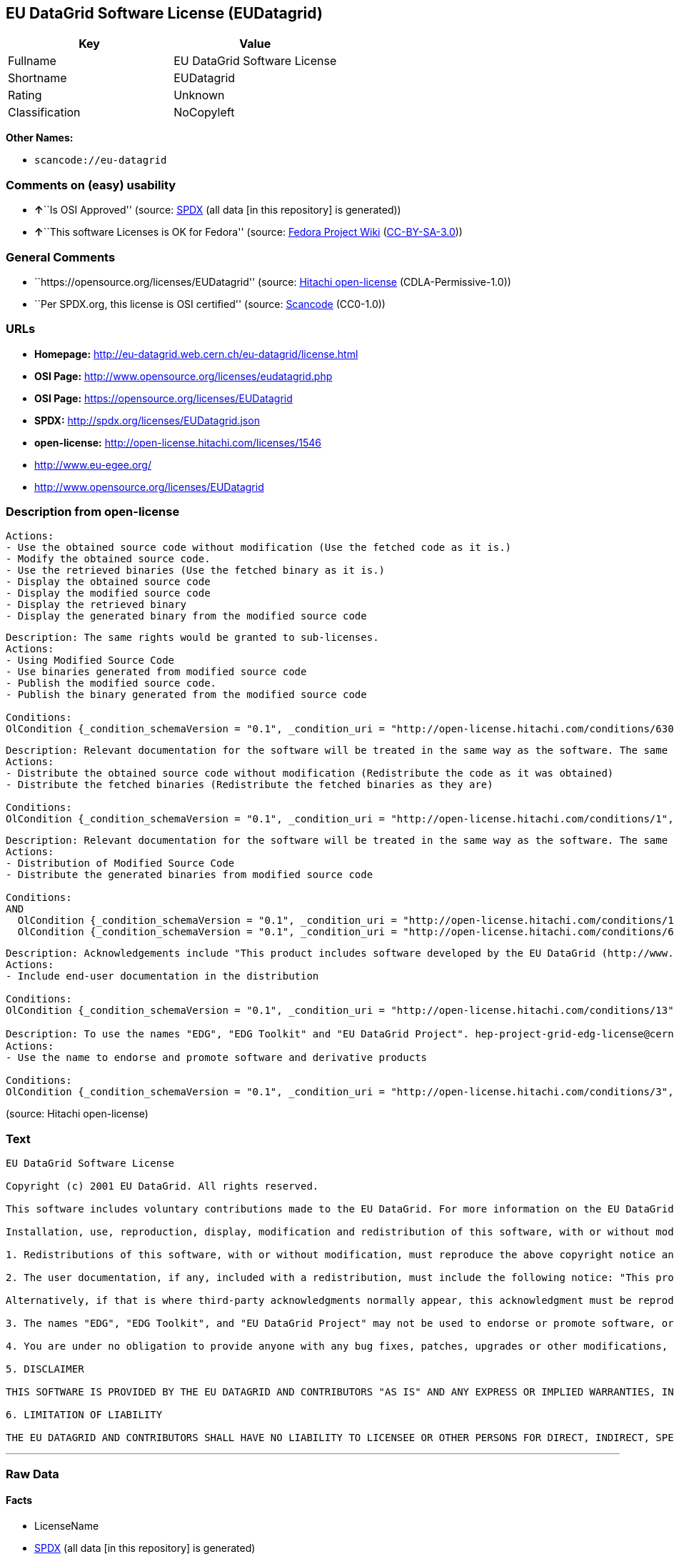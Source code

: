== EU DataGrid Software License (EUDatagrid)

[cols=",",options="header",]
|===
|Key |Value
|Fullname |EU DataGrid Software License
|Shortname |EUDatagrid
|Rating |Unknown
|Classification |NoCopyleft
|===

*Other Names:*

* `+scancode://eu-datagrid+`

=== Comments on (easy) usability

* **↑**``Is OSI Approved'' (source:
https://spdx.org/licenses/EUDatagrid.html[SPDX] (all data [in this
repository] is generated))
* **↑**``This software Licenses is OK for Fedora'' (source:
https://fedoraproject.org/wiki/Licensing:Main?rd=Licensing[Fedora
Project Wiki]
(https://creativecommons.org/licenses/by-sa/3.0/legalcode[CC-BY-SA-3.0]))

=== General Comments

* ``https://opensource.org/licenses/EUDatagrid'' (source:
https://github.com/Hitachi/open-license[Hitachi open-license]
(CDLA-Permissive-1.0))
* ``Per SPDX.org, this license is OSI certified'' (source:
https://github.com/nexB/scancode-toolkit/blob/develop/src/licensedcode/data/licenses/eu-datagrid.yml[Scancode]
(CC0-1.0))

=== URLs

* *Homepage:* http://eu-datagrid.web.cern.ch/eu-datagrid/license.html
* *OSI Page:* http://www.opensource.org/licenses/eudatagrid.php
* *OSI Page:* https://opensource.org/licenses/EUDatagrid
* *SPDX:* http://spdx.org/licenses/EUDatagrid.json
* *open-license:* http://open-license.hitachi.com/licenses/1546
* http://www.eu-egee.org/
* http://www.opensource.org/licenses/EUDatagrid

=== Description from open-license

....
Actions:
- Use the obtained source code without modification (Use the fetched code as it is.)
- Modify the obtained source code.
- Use the retrieved binaries (Use the fetched binary as it is.)
- Display the obtained source code
- Display the modified source code
- Display the retrieved binary
- Display the generated binary from the modified source code

....

....
Description: The same rights would be granted to sub-licenses.
Actions:
- Using Modified Source Code
- Use binaries generated from modified source code
- Publish the modified source code.
- Publish the binary generated from the modified source code

Conditions:
OlCondition {_condition_schemaVersion = "0.1", _condition_uri = "http://open-license.hitachi.com/conditions/630", _condition_baseUri = "http://open-license.hitachi.com/", _condition_id = "conditions/630", _condition_conditionType = RESTRICTION, _condition_name = A worldwide, non-exclusive, royalty-free, and unrestricted license to use, display, modify, redistribute, and sublicense their modifications and derivatives to EU DataGrid participants in accordance with this license., _condition_description = However, this does not include cases where a separate written license agreement is entered into with the User.}

....

....
Description: Relevant documentation for the software will be treated in the same way as the software. The same rights will be granted to sub-licensees.
Actions:
- Distribute the obtained source code without modification (Redistribute the code as it was obtained)
- Distribute the fetched binaries (Redistribute the fetched binaries as they are)

Conditions:
OlCondition {_condition_schemaVersion = "0.1", _condition_uri = "http://open-license.hitachi.com/conditions/1", _condition_baseUri = "http://open-license.hitachi.com/", _condition_id = "conditions/1", _condition_conditionType = OBLIGATION, _condition_name = Include a copyright notice, list of terms and conditions, and disclaimer included in the license, _condition_description = }

....

....
Description: Relevant documentation for the software will be treated in the same way as the software. The same rights will be granted to sub-licensees.
Actions:
- Distribution of Modified Source Code
- Distribute the generated binaries from modified source code

Conditions:
AND
  OlCondition {_condition_schemaVersion = "0.1", _condition_uri = "http://open-license.hitachi.com/conditions/1", _condition_baseUri = "http://open-license.hitachi.com/", _condition_id = "conditions/1", _condition_conditionType = OBLIGATION, _condition_name = Include a copyright notice, list of terms and conditions, and disclaimer included in the license, _condition_description = }
  OlCondition {_condition_schemaVersion = "0.1", _condition_uri = "http://open-license.hitachi.com/conditions/630", _condition_baseUri = "http://open-license.hitachi.com/", _condition_id = "conditions/630", _condition_conditionType = RESTRICTION, _condition_name = A worldwide, non-exclusive, royalty-free, and unrestricted license to use, display, modify, redistribute, and sublicense their modifications and derivatives to EU DataGrid participants in accordance with this license., _condition_description = However, this does not include cases where a separate written license agreement is entered into with the User.}


....

....
Description: Acknowledgements include "This product includes software developed by the EU DataGrid (http://www.eu-datagrid.org/)." If third party acknowledgments appear in the software, they should be included in the software itself. The same rights are granted to the sublicensees.
Actions:
- Include end-user documentation in the distribution

Conditions:
OlCondition {_condition_schemaVersion = "0.1", _condition_uri = "http://open-license.hitachi.com/conditions/13", _condition_baseUri = "http://open-license.hitachi.com/", _condition_id = "conditions/13", _condition_conditionType = OBLIGATION, _condition_name = Acknowledgements, _condition_description = }

....

....
Description: To use the names "EDG", "EDG Toolkit" and "EU DataGrid Project". hep-project-grid-edg-license@cern.chに連絡する. The same rights will be granted to sub-licensees.
Actions:
- Use the name to endorse and promote software and derivative products

Conditions:
OlCondition {_condition_schemaVersion = "0.1", _condition_uri = "http://open-license.hitachi.com/conditions/3", _condition_baseUri = "http://open-license.hitachi.com/", _condition_id = "conditions/3", _condition_conditionType = REQUISITE, _condition_name = Get special permission in writing., _condition_description = }

....

(source: Hitachi open-license)

=== Text

....
EU DataGrid Software License

Copyright (c) 2001 EU DataGrid. All rights reserved.

This software includes voluntary contributions made to the EU DataGrid. For more information on the EU DataGrid, please see http://www.eu-datagrid.org/.

Installation, use, reproduction, display, modification and redistribution of this software, with or without modification, in source and binary forms, are permitted. Any exercise of rights under this license by you or your sub-licensees is subject to the following conditions:

1. Redistributions of this software, with or without modification, must reproduce the above copyright notice and the above license statement as well as this list of conditions, in the software, the user documentation and any other materials provided with the software.

2. The user documentation, if any, included with a redistribution, must include the following notice: "This product includes software developed by the EU DataGrid (http://www.eu-datagrid.org/)."

Alternatively, if that is where third-party acknowledgments normally appear, this acknowledgment must be reproduced in the software itself.

3. The names "EDG", "EDG Toolkit", and "EU DataGrid Project" may not be used to endorse or promote software, or products derived therefrom, except with prior written permission by hep-project-grid-edg-license@cern.ch.

4. You are under no obligation to provide anyone with any bug fixes, patches, upgrades or other modifications, enhancements or derivatives of the features,functionality or performance of this software that you may develop. However, if you publish or distribute your modifications, enhancements or derivative works without contemporaneously requiring users to enter into a separate written license agreement, then you are deemed to have granted participants in the EU DataGrid a worldwide, non-exclusive, royalty-free, perpetual license to install, use, reproduce, display, modify, redistribute and sub-license your modifications, enhancements or derivative works, whether in binary or source code form, under the license conditions stated in this list of conditions.

5. DISCLAIMER

THIS SOFTWARE IS PROVIDED BY THE EU DATAGRID AND CONTRIBUTORS "AS IS" AND ANY EXPRESS OR IMPLIED WARRANTIES, INCLUDING, BUT NOT LIMITED TO, THE IMPLIED WARRANTIES OF MERCHANTABILITY, OF SATISFACTORY QUALITY, AND FITNESS FOR A PARTICULAR PURPOSE OR USE ARE DISCLAIMED. THE EU DATAGRID AND CONTRIBUTORS MAKE NO REPRESENTATION THAT THE SOFTWARE, MODIFICATIONS, ENHANCEMENTS OR DERIVATIVE WORKS THEREOF, WILL NOT INFRINGE ANY PATENT, COPYRIGHT, TRADE SECRET OR OTHER PROPRIETARY RIGHT.

6. LIMITATION OF LIABILITY

THE EU DATAGRID AND CONTRIBUTORS SHALL HAVE NO LIABILITY TO LICENSEE OR OTHER PERSONS FOR DIRECT, INDIRECT, SPECIAL, INCIDENTAL, CONSEQUENTIAL, EXEMPLARY, OR PUNITIVE DAMAGES OF ANY CHARACTER INCLUDING, WITHOUT LIMITATION, PROCUREMENT OF SUBSTITUTE GOODS OR SERVICES, LOSS OF USE, DATA OR PROFITS, OR BUSINESS INTERRUPTION, HOWEVER CAUSED AND ON ANY THEORY OF CONTRACT, WARRANTY, TORT (INCLUDING NEGLIGENCE), PRODUCT LIABILITY OR OTHERWISE, ARISING IN ANY WAY OUT OF THE USE OF THIS SOFTWARE, EVEN IF ADVISED OF THE POSSIBILITY OF SUCH DAMAGES.
....

'''''

=== Raw Data

==== Facts

* LicenseName
* https://spdx.org/licenses/EUDatagrid.html[SPDX] (all data [in this
repository] is generated)
* https://github.com/OpenChain-Project/curriculum/raw/ddf1e879341adbd9b297cd67c5d5c16b2076540b/policy-template/Open%20Source%20Policy%20Template%20for%20OpenChain%20Specification%201.2.ods[OpenChainPolicyTemplate]
(CC0-1.0)
* https://github.com/nexB/scancode-toolkit/blob/develop/src/licensedcode/data/licenses/eu-datagrid.yml[Scancode]
(CC0-1.0)
* https://fedoraproject.org/wiki/Licensing:Main?rd=Licensing[Fedora
Project Wiki]
(https://creativecommons.org/licenses/by-sa/3.0/legalcode[CC-BY-SA-3.0])
* https://opensource.org/licenses/[OpenSourceInitiative]
(https://creativecommons.org/licenses/by/4.0/legalcode[CC-BY-4.0])
* https://github.com/okfn/licenses/blob/master/licenses.csv[Open
Knowledge International]
(https://opendatacommons.org/licenses/pddl/1-0/[PDDL-1.0])
* https://github.com/Hitachi/open-license[Hitachi open-license]
(CDLA-Permissive-1.0)

==== Raw JSON

....
{
    "__impliedNames": [
        "EUDatagrid",
        "EU DataGrid Software License",
        "scancode://eu-datagrid",
        "EU Datagrid Software License"
    ],
    "__impliedId": "EUDatagrid",
    "__isFsfFree": true,
    "__impliedAmbiguousNames": [
        "EU Datagrid"
    ],
    "__impliedComments": [
        [
            "Hitachi open-license",
            [
                "https://opensource.org/licenses/EUDatagrid"
            ]
        ],
        [
            "Scancode",
            [
                "Per SPDX.org, this license is OSI certified"
            ]
        ]
    ],
    "facts": {
        "Open Knowledge International": {
            "is_generic": null,
            "legacy_ids": [],
            "status": "active",
            "domain_software": true,
            "url": "https://opensource.org/licenses/EUDatagrid",
            "maintainer": "",
            "od_conformance": "not reviewed",
            "_sourceURL": "https://github.com/okfn/licenses/blob/master/licenses.csv",
            "domain_data": false,
            "osd_conformance": "approved",
            "id": "EUDatagrid",
            "title": "EU DataGrid Software License",
            "_implications": {
                "__impliedNames": [
                    "EUDatagrid",
                    "EU DataGrid Software License"
                ],
                "__impliedId": "EUDatagrid",
                "__impliedURLs": [
                    [
                        null,
                        "https://opensource.org/licenses/EUDatagrid"
                    ]
                ]
            },
            "domain_content": false
        },
        "LicenseName": {
            "implications": {
                "__impliedNames": [
                    "EUDatagrid"
                ],
                "__impliedId": "EUDatagrid"
            },
            "shortname": "EUDatagrid",
            "otherNames": []
        },
        "SPDX": {
            "isSPDXLicenseDeprecated": false,
            "spdxFullName": "EU DataGrid Software License",
            "spdxDetailsURL": "http://spdx.org/licenses/EUDatagrid.json",
            "_sourceURL": "https://spdx.org/licenses/EUDatagrid.html",
            "spdxLicIsOSIApproved": true,
            "spdxSeeAlso": [
                "http://eu-datagrid.web.cern.ch/eu-datagrid/license.html",
                "https://opensource.org/licenses/EUDatagrid"
            ],
            "_implications": {
                "__impliedNames": [
                    "EUDatagrid",
                    "EU DataGrid Software License"
                ],
                "__impliedId": "EUDatagrid",
                "__impliedJudgement": [
                    [
                        "SPDX",
                        {
                            "tag": "PositiveJudgement",
                            "contents": "Is OSI Approved"
                        }
                    ]
                ],
                "__isOsiApproved": true,
                "__impliedURLs": [
                    [
                        "SPDX",
                        "http://spdx.org/licenses/EUDatagrid.json"
                    ],
                    [
                        null,
                        "http://eu-datagrid.web.cern.ch/eu-datagrid/license.html"
                    ],
                    [
                        null,
                        "https://opensource.org/licenses/EUDatagrid"
                    ]
                ]
            },
            "spdxLicenseId": "EUDatagrid"
        },
        "Fedora Project Wiki": {
            "GPLv2 Compat?": "Yes",
            "rating": "Good",
            "Upstream URL": "http://www.opensource.org/licenses/eudatagrid.php",
            "GPLv3 Compat?": "Yes",
            "Short Name": "EU Datagrid",
            "licenseType": "license",
            "_sourceURL": "https://fedoraproject.org/wiki/Licensing:Main?rd=Licensing",
            "Full Name": "EU Datagrid Software License",
            "FSF Free?": "Yes",
            "_implications": {
                "__impliedNames": [
                    "EU Datagrid Software License"
                ],
                "__isFsfFree": true,
                "__impliedAmbiguousNames": [
                    "EU Datagrid"
                ],
                "__impliedJudgement": [
                    [
                        "Fedora Project Wiki",
                        {
                            "tag": "PositiveJudgement",
                            "contents": "This software Licenses is OK for Fedora"
                        }
                    ]
                ]
            }
        },
        "Scancode": {
            "otherUrls": [
                "http://www.eu-egee.org/",
                "http://www.opensource.org/licenses/EUDatagrid",
                "https://opensource.org/licenses/EUDatagrid"
            ],
            "homepageUrl": "http://eu-datagrid.web.cern.ch/eu-datagrid/license.html",
            "shortName": "EU DataGrid Software License",
            "textUrls": null,
            "text": "EU DataGrid Software License\n\nCopyright (c) 2001 EU DataGrid. All rights reserved.\n\nThis software includes voluntary contributions made to the EU DataGrid. For more information on the EU DataGrid, please see http://www.eu-datagrid.org/.\n\nInstallation, use, reproduction, display, modification and redistribution of this software, with or without modification, in source and binary forms, are permitted. Any exercise of rights under this license by you or your sub-licensees is subject to the following conditions:\n\n1. Redistributions of this software, with or without modification, must reproduce the above copyright notice and the above license statement as well as this list of conditions, in the software, the user documentation and any other materials provided with the software.\n\n2. The user documentation, if any, included with a redistribution, must include the following notice: \"This product includes software developed by the EU DataGrid (http://www.eu-datagrid.org/).\"\n\nAlternatively, if that is where third-party acknowledgments normally appear, this acknowledgment must be reproduced in the software itself.\n\n3. The names \"EDG\", \"EDG Toolkit\", and \"EU DataGrid Project\" may not be used to endorse or promote software, or products derived therefrom, except with prior written permission by hep-project-grid-edg-license@cern.ch.\n\n4. You are under no obligation to provide anyone with any bug fixes, patches, upgrades or other modifications, enhancements or derivatives of the features,functionality or performance of this software that you may develop. However, if you publish or distribute your modifications, enhancements or derivative works without contemporaneously requiring users to enter into a separate written license agreement, then you are deemed to have granted participants in the EU DataGrid a worldwide, non-exclusive, royalty-free, perpetual license to install, use, reproduce, display, modify, redistribute and sub-license your modifications, enhancements or derivative works, whether in binary or source code form, under the license conditions stated in this list of conditions.\n\n5. DISCLAIMER\n\nTHIS SOFTWARE IS PROVIDED BY THE EU DATAGRID AND CONTRIBUTORS \"AS IS\" AND ANY EXPRESS OR IMPLIED WARRANTIES, INCLUDING, BUT NOT LIMITED TO, THE IMPLIED WARRANTIES OF MERCHANTABILITY, OF SATISFACTORY QUALITY, AND FITNESS FOR A PARTICULAR PURPOSE OR USE ARE DISCLAIMED. THE EU DATAGRID AND CONTRIBUTORS MAKE NO REPRESENTATION THAT THE SOFTWARE, MODIFICATIONS, ENHANCEMENTS OR DERIVATIVE WORKS THEREOF, WILL NOT INFRINGE ANY PATENT, COPYRIGHT, TRADE SECRET OR OTHER PROPRIETARY RIGHT.\n\n6. LIMITATION OF LIABILITY\n\nTHE EU DATAGRID AND CONTRIBUTORS SHALL HAVE NO LIABILITY TO LICENSEE OR OTHER PERSONS FOR DIRECT, INDIRECT, SPECIAL, INCIDENTAL, CONSEQUENTIAL, EXEMPLARY, OR PUNITIVE DAMAGES OF ANY CHARACTER INCLUDING, WITHOUT LIMITATION, PROCUREMENT OF SUBSTITUTE GOODS OR SERVICES, LOSS OF USE, DATA OR PROFITS, OR BUSINESS INTERRUPTION, HOWEVER CAUSED AND ON ANY THEORY OF CONTRACT, WARRANTY, TORT (INCLUDING NEGLIGENCE), PRODUCT LIABILITY OR OTHERWISE, ARISING IN ANY WAY OUT OF THE USE OF THIS SOFTWARE, EVEN IF ADVISED OF THE POSSIBILITY OF SUCH DAMAGES.",
            "category": "Permissive",
            "osiUrl": "http://www.opensource.org/licenses/eudatagrid.php",
            "owner": "DataGrid Project",
            "_sourceURL": "https://github.com/nexB/scancode-toolkit/blob/develop/src/licensedcode/data/licenses/eu-datagrid.yml",
            "key": "eu-datagrid",
            "name": "EU DataGrid Software License",
            "spdxId": "EUDatagrid",
            "notes": "Per SPDX.org, this license is OSI certified",
            "_implications": {
                "__impliedNames": [
                    "scancode://eu-datagrid",
                    "EU DataGrid Software License",
                    "EUDatagrid"
                ],
                "__impliedId": "EUDatagrid",
                "__impliedComments": [
                    [
                        "Scancode",
                        [
                            "Per SPDX.org, this license is OSI certified"
                        ]
                    ]
                ],
                "__impliedCopyleft": [
                    [
                        "Scancode",
                        "NoCopyleft"
                    ]
                ],
                "__calculatedCopyleft": "NoCopyleft",
                "__impliedText": "EU DataGrid Software License\n\nCopyright (c) 2001 EU DataGrid. All rights reserved.\n\nThis software includes voluntary contributions made to the EU DataGrid. For more information on the EU DataGrid, please see http://www.eu-datagrid.org/.\n\nInstallation, use, reproduction, display, modification and redistribution of this software, with or without modification, in source and binary forms, are permitted. Any exercise of rights under this license by you or your sub-licensees is subject to the following conditions:\n\n1. Redistributions of this software, with or without modification, must reproduce the above copyright notice and the above license statement as well as this list of conditions, in the software, the user documentation and any other materials provided with the software.\n\n2. The user documentation, if any, included with a redistribution, must include the following notice: \"This product includes software developed by the EU DataGrid (http://www.eu-datagrid.org/).\"\n\nAlternatively, if that is where third-party acknowledgments normally appear, this acknowledgment must be reproduced in the software itself.\n\n3. The names \"EDG\", \"EDG Toolkit\", and \"EU DataGrid Project\" may not be used to endorse or promote software, or products derived therefrom, except with prior written permission by hep-project-grid-edg-license@cern.ch.\n\n4. You are under no obligation to provide anyone with any bug fixes, patches, upgrades or other modifications, enhancements or derivatives of the features,functionality or performance of this software that you may develop. However, if you publish or distribute your modifications, enhancements or derivative works without contemporaneously requiring users to enter into a separate written license agreement, then you are deemed to have granted participants in the EU DataGrid a worldwide, non-exclusive, royalty-free, perpetual license to install, use, reproduce, display, modify, redistribute and sub-license your modifications, enhancements or derivative works, whether in binary or source code form, under the license conditions stated in this list of conditions.\n\n5. DISCLAIMER\n\nTHIS SOFTWARE IS PROVIDED BY THE EU DATAGRID AND CONTRIBUTORS \"AS IS\" AND ANY EXPRESS OR IMPLIED WARRANTIES, INCLUDING, BUT NOT LIMITED TO, THE IMPLIED WARRANTIES OF MERCHANTABILITY, OF SATISFACTORY QUALITY, AND FITNESS FOR A PARTICULAR PURPOSE OR USE ARE DISCLAIMED. THE EU DATAGRID AND CONTRIBUTORS MAKE NO REPRESENTATION THAT THE SOFTWARE, MODIFICATIONS, ENHANCEMENTS OR DERIVATIVE WORKS THEREOF, WILL NOT INFRINGE ANY PATENT, COPYRIGHT, TRADE SECRET OR OTHER PROPRIETARY RIGHT.\n\n6. LIMITATION OF LIABILITY\n\nTHE EU DATAGRID AND CONTRIBUTORS SHALL HAVE NO LIABILITY TO LICENSEE OR OTHER PERSONS FOR DIRECT, INDIRECT, SPECIAL, INCIDENTAL, CONSEQUENTIAL, EXEMPLARY, OR PUNITIVE DAMAGES OF ANY CHARACTER INCLUDING, WITHOUT LIMITATION, PROCUREMENT OF SUBSTITUTE GOODS OR SERVICES, LOSS OF USE, DATA OR PROFITS, OR BUSINESS INTERRUPTION, HOWEVER CAUSED AND ON ANY THEORY OF CONTRACT, WARRANTY, TORT (INCLUDING NEGLIGENCE), PRODUCT LIABILITY OR OTHERWISE, ARISING IN ANY WAY OUT OF THE USE OF THIS SOFTWARE, EVEN IF ADVISED OF THE POSSIBILITY OF SUCH DAMAGES.",
                "__impliedURLs": [
                    [
                        "Homepage",
                        "http://eu-datagrid.web.cern.ch/eu-datagrid/license.html"
                    ],
                    [
                        "OSI Page",
                        "http://www.opensource.org/licenses/eudatagrid.php"
                    ],
                    [
                        null,
                        "http://www.eu-egee.org/"
                    ],
                    [
                        null,
                        "http://www.opensource.org/licenses/EUDatagrid"
                    ],
                    [
                        null,
                        "https://opensource.org/licenses/EUDatagrid"
                    ]
                ]
            }
        },
        "OpenChainPolicyTemplate": {
            "isSaaSDeemed": "yes",
            "licenseType": "SaaS",
            "freedomOrDeath": "no",
            "typeCopyleft": "no",
            "_sourceURL": "https://github.com/OpenChain-Project/curriculum/raw/ddf1e879341adbd9b297cd67c5d5c16b2076540b/policy-template/Open%20Source%20Policy%20Template%20for%20OpenChain%20Specification%201.2.ods",
            "name": "EU DataGrid Software License ",
            "commercialUse": true,
            "spdxId": "EUDatagrid",
            "_implications": {
                "__impliedNames": [
                    "EUDatagrid"
                ]
            }
        },
        "Hitachi open-license": {
            "summary": "https://opensource.org/licenses/EUDatagrid",
            "notices": [
                {
                    "content": "the software is provided by the copyright holders and contributors \"as-is\" and without any warranties of any kind, either express or implied, including, but not limited to, the implied warranties of merchantability, satisfactory quality, fitness for a particular purpose, or use. The warranties herein include, but are not limited to, the implied warranties of commercial applicability, satisfactory quality, fitness for a particular purpose, or use. Neither the copyright owner nor any contributor represents that the Software, or any modification, extension, or derivative of the Software, does not infringe any intellectual property rights, including but not limited to patents, copyrights, and trade secrets.",
                    "description": "There is no guarantee."
                },
                {
                    "content": "Neither the copyright owner nor any contributor shall be liable to the licensee or any third party for any damages, regardless of the cause of such damages, and regardless of whether the basis of liability is contract, warranty (including negligence), tort or product liability or otherwise, even if they have been advised of the possibility of such damages. for any direct, indirect, special, incidental, consequential, or punitive damages resulting from the use of the software, including, but not limited to, the procurement of substitute or substitute services, compensation for loss of use, loss of data, loss of profits, or for business interruption No liability shall be assumed, including compensation that is not made."
                }
            ],
            "_sourceURL": "http://open-license.hitachi.com/licenses/1546",
            "content": "EU DataGrid Software License\r\n\r\n\r\nCopyright (c) 2001 EU DataGrid. All rights reserved.\r\n\r\nThis software includes voluntary contributions made to the EU DataGrid. For more\r\ninformation on the EU DataGrid, please see http://www.eu-datagrid.org/.\r\n\r\nInstallation, use, reproduction, display, modification and redistribution of this\r\nsoftware, with or without modification, in source and binary forms, are\r\npermitted. Any exercise of rights under this license by you or your sub-licensees\r\nis subject to the following conditions:\r\n\r\n1. Redistributions of this software, with or without modification, must reproduce\r\nthe above copyright notice and the above license statement as well as this list\r\nof conditions, in the software, the user documentation and any other materials\r\nprovided with the software.\r\n\r\n2. The user documentation, if any, included with a redistribution, must include\r\nthe following notice: \"This product includes software developed by the EU\r\nDataGrid (http://www.eu-datagrid.org/).\"\r\n\r\nAlternatively, if that is where third-party acknowledgments normally appear, this\r\nacknowledgment must be reproduced in the software itself.\r\n\r\n3. The names \"EDG\", \"EDG Toolkit\", and \"EU DataGrid Project\" may not be used to\r\nendorse or promote software, or products derived therefrom, except with prior\r\nwritten permission by hep-project-grid-edg-license@cern.ch.\r\n\r\n4. You are under no obligation to provide anyone with any bug fixes, patches,\r\nupgrades or other modifications, enhancements or derivatives of the\r\nfeatures,functionality or performance of this software that you may develop.\r\nHowever, if you publish or distribute your modifications, enhancements or\r\nderivative works without contemporaneously requiring users to enter into a\r\nseparate written license agreement, then you are deemed to have granted\r\nparticipants in the EU DataGrid a worldwide, non-exclusive, royalty-free,\r\nperpetual license to install, use, reproduce, display, modify, redistribute and\r\nsub-license your modifications, enhancements or derivative works, whether in\r\nbinary or source code form, under the license conditions stated in this list of\r\nconditions.\r\n\r\n5. DISCLAIMER\r\n\r\nTHIS SOFTWARE IS PROVIDED BY THE EU DATAGRID AND CONTRIBUTORS \"AS IS\" AND ANY\r\nEXPRESS OR IMPLIED WARRANTIES, INCLUDING, BUT NOT LIMITED TO, THE IMPLIED\r\nWARRANTIES OF MERCHANTABILITY, OF SATISFACTORY QUALITY, AND FITNESS FOR A\r\nPARTICULAR PURPOSE OR USE ARE DISCLAIMED. THE EU DATAGRID AND CONTRIBUTORS MAKE\r\nNO REPRESENTATION THAT THE SOFTWARE, MODIFICATIONS, ENHANCEMENTS OR DERIVATIVE\r\nWORKS THEREOF, WILL NOT INFRINGE ANY PATENT, COPYRIGHT, TRADE SECRET OR OTHER\r\nPROPRIETARY RIGHT.\r\n\r\n6. LIMITATION OF LIABILITY\r\n\r\nTHE EU DATAGRID AND CONTRIBUTORS SHALL HAVE NO LIABILITY TO LICENSEE OR OTHER\r\nPERSONS FOR DIRECT, INDIRECT, SPECIAL, INCIDENTAL, CONSEQUENTIAL, EXEMPLARY, OR\r\nPUNITIVE DAMAGES OF ANY CHARACTER INCLUDING, WITHOUT LIMITATION, PROCUREMENT OF\r\nSUBSTITUTE GOODS OR SERVICES, LOSS OF USE, DATA OR PROFITS, OR BUSINESS\r\nINTERRUPTION, HOWEVER CAUSED AND ON ANY THEORY OF CONTRACT, WARRANTY, TORT\r\n(INCLUDING NEGLIGENCE), PRODUCT LIABILITY OR OTHERWISE, ARISING IN ANY WAY OUT OF\r\nTHE USE OF THIS SOFTWARE, EVEN IF ADVISED OF THE POSSIBILITY OF SUCH DAMAGES.",
            "name": "EU DataGrid Software License",
            "permissions": [
                {
                    "actions": [
                        {
                            "name": "Use the obtained source code without modification",
                            "description": "Use the fetched code as it is."
                        },
                        {
                            "name": "Modify the obtained source code."
                        },
                        {
                            "name": "Use the retrieved binaries",
                            "description": "Use the fetched binary as it is."
                        },
                        {
                            "name": "Display the obtained source code"
                        },
                        {
                            "name": "Display the modified source code"
                        },
                        {
                            "name": "Display the retrieved binary"
                        },
                        {
                            "name": "Display the generated binary from the modified source code"
                        }
                    ],
                    "_str": "Actions:\n- Use the obtained source code without modification (Use the fetched code as it is.)\n- Modify the obtained source code.\n- Use the retrieved binaries (Use the fetched binary as it is.)\n- Display the obtained source code\n- Display the modified source code\n- Display the retrieved binary\n- Display the generated binary from the modified source code\n\n",
                    "conditions": null
                },
                {
                    "actions": [
                        {
                            "name": "Using Modified Source Code"
                        },
                        {
                            "name": "Use binaries generated from modified source code"
                        },
                        {
                            "name": "Publish the modified source code."
                        },
                        {
                            "name": "Publish the binary generated from the modified source code"
                        }
                    ],
                    "_str": "Description: The same rights would be granted to sub-licenses.\nActions:\n- Using Modified Source Code\n- Use binaries generated from modified source code\n- Publish the modified source code.\n- Publish the binary generated from the modified source code\n\nConditions:\nOlCondition {_condition_schemaVersion = \"0.1\", _condition_uri = \"http://open-license.hitachi.com/conditions/630\", _condition_baseUri = \"http://open-license.hitachi.com/\", _condition_id = \"conditions/630\", _condition_conditionType = RESTRICTION, _condition_name = A worldwide, non-exclusive, royalty-free, and unrestricted license to use, display, modify, redistribute, and sublicense their modifications and derivatives to EU DataGrid participants in accordance with this license., _condition_description = However, this does not include cases where a separate written license agreement is entered into with the User.}\n\n",
                    "conditions": {
                        "name": "A worldwide, non-exclusive, royalty-free, and unrestricted license to use, display, modify, redistribute, and sublicense their modifications and derivatives to EU DataGrid participants in accordance with this license.",
                        "type": "RESTRICTION",
                        "description": "However, this does not include cases where a separate written license agreement is entered into with the User."
                    },
                    "description": "The same rights would be granted to sub-licenses."
                },
                {
                    "actions": [
                        {
                            "name": "Distribute the obtained source code without modification",
                            "description": "Redistribute the code as it was obtained"
                        },
                        {
                            "name": "Distribute the fetched binaries",
                            "description": "Redistribute the fetched binaries as they are"
                        }
                    ],
                    "_str": "Description: Relevant documentation for the software will be treated in the same way as the software. The same rights will be granted to sub-licensees.\nActions:\n- Distribute the obtained source code without modification (Redistribute the code as it was obtained)\n- Distribute the fetched binaries (Redistribute the fetched binaries as they are)\n\nConditions:\nOlCondition {_condition_schemaVersion = \"0.1\", _condition_uri = \"http://open-license.hitachi.com/conditions/1\", _condition_baseUri = \"http://open-license.hitachi.com/\", _condition_id = \"conditions/1\", _condition_conditionType = OBLIGATION, _condition_name = Include a copyright notice, list of terms and conditions, and disclaimer included in the license, _condition_description = }\n\n",
                    "conditions": {
                        "name": "Include a copyright notice, list of terms and conditions, and disclaimer included in the license",
                        "type": "OBLIGATION"
                    },
                    "description": "Relevant documentation for the software will be treated in the same way as the software. The same rights will be granted to sub-licensees."
                },
                {
                    "actions": [
                        {
                            "name": "Distribution of Modified Source Code"
                        },
                        {
                            "name": "Distribute the generated binaries from modified source code"
                        }
                    ],
                    "_str": "Description: Relevant documentation for the software will be treated in the same way as the software. The same rights will be granted to sub-licensees.\nActions:\n- Distribution of Modified Source Code\n- Distribute the generated binaries from modified source code\n\nConditions:\nAND\n  OlCondition {_condition_schemaVersion = \"0.1\", _condition_uri = \"http://open-license.hitachi.com/conditions/1\", _condition_baseUri = \"http://open-license.hitachi.com/\", _condition_id = \"conditions/1\", _condition_conditionType = OBLIGATION, _condition_name = Include a copyright notice, list of terms and conditions, and disclaimer included in the license, _condition_description = }\n  OlCondition {_condition_schemaVersion = \"0.1\", _condition_uri = \"http://open-license.hitachi.com/conditions/630\", _condition_baseUri = \"http://open-license.hitachi.com/\", _condition_id = \"conditions/630\", _condition_conditionType = RESTRICTION, _condition_name = A worldwide, non-exclusive, royalty-free, and unrestricted license to use, display, modify, redistribute, and sublicense their modifications and derivatives to EU DataGrid participants in accordance with this license., _condition_description = However, this does not include cases where a separate written license agreement is entered into with the User.}\n\n\n",
                    "conditions": {
                        "AND": [
                            {
                                "name": "Include a copyright notice, list of terms and conditions, and disclaimer included in the license",
                                "type": "OBLIGATION"
                            },
                            {
                                "name": "A worldwide, non-exclusive, royalty-free, and unrestricted license to use, display, modify, redistribute, and sublicense their modifications and derivatives to EU DataGrid participants in accordance with this license.",
                                "type": "RESTRICTION",
                                "description": "However, this does not include cases where a separate written license agreement is entered into with the User."
                            }
                        ]
                    },
                    "description": "Relevant documentation for the software will be treated in the same way as the software. The same rights will be granted to sub-licensees."
                },
                {
                    "actions": [
                        {
                            "name": "Include end-user documentation in the distribution"
                        }
                    ],
                    "_str": "Description: Acknowledgements include \"This product includes software developed by the EU DataGrid (http://www.eu-datagrid.org/).\" If third party acknowledgments appear in the software, they should be included in the software itself. The same rights are granted to the sublicensees.\nActions:\n- Include end-user documentation in the distribution\n\nConditions:\nOlCondition {_condition_schemaVersion = \"0.1\", _condition_uri = \"http://open-license.hitachi.com/conditions/13\", _condition_baseUri = \"http://open-license.hitachi.com/\", _condition_id = \"conditions/13\", _condition_conditionType = OBLIGATION, _condition_name = Acknowledgements, _condition_description = }\n\n",
                    "conditions": {
                        "name": "Acknowledgements",
                        "type": "OBLIGATION"
                    },
                    "description": "Acknowledgements include \"This product includes software developed by the EU DataGrid (http://www.eu-datagrid.org/).\" If third party acknowledgments appear in the software, they should be included in the software itself. The same rights are granted to the sublicensees."
                },
                {
                    "actions": [
                        {
                            "name": "Use the name to endorse and promote software and derivative products"
                        }
                    ],
                    "_str": "Description: To use the names \"EDG\", \"EDG Toolkit\" and \"EU DataGrid Project\". hep-project-grid-edg-license@cern.chã«é£çµ¡ãã. The same rights will be granted to sub-licensees.\nActions:\n- Use the name to endorse and promote software and derivative products\n\nConditions:\nOlCondition {_condition_schemaVersion = \"0.1\", _condition_uri = \"http://open-license.hitachi.com/conditions/3\", _condition_baseUri = \"http://open-license.hitachi.com/\", _condition_id = \"conditions/3\", _condition_conditionType = REQUISITE, _condition_name = Get special permission in writing., _condition_description = }\n\n",
                    "conditions": {
                        "name": "Get special permission in writing.",
                        "type": "REQUISITE"
                    },
                    "description": "To use the names \"EDG\", \"EDG Toolkit\" and \"EU DataGrid Project\". hep-project-grid-edg-license@cern.chã«é£çµ¡ãã. The same rights will be granted to sub-licensees."
                }
            ],
            "_implications": {
                "__impliedNames": [
                    "EU DataGrid Software License"
                ],
                "__impliedComments": [
                    [
                        "Hitachi open-license",
                        [
                            "https://opensource.org/licenses/EUDatagrid"
                        ]
                    ]
                ],
                "__impliedText": "EU DataGrid Software License\r\n\r\n\r\nCopyright (c) 2001 EU DataGrid. All rights reserved.\r\n\r\nThis software includes voluntary contributions made to the EU DataGrid. For more\r\ninformation on the EU DataGrid, please see http://www.eu-datagrid.org/.\r\n\r\nInstallation, use, reproduction, display, modification and redistribution of this\r\nsoftware, with or without modification, in source and binary forms, are\r\npermitted. Any exercise of rights under this license by you or your sub-licensees\r\nis subject to the following conditions:\r\n\r\n1. Redistributions of this software, with or without modification, must reproduce\r\nthe above copyright notice and the above license statement as well as this list\r\nof conditions, in the software, the user documentation and any other materials\r\nprovided with the software.\r\n\r\n2. The user documentation, if any, included with a redistribution, must include\r\nthe following notice: \"This product includes software developed by the EU\r\nDataGrid (http://www.eu-datagrid.org/).\"\r\n\r\nAlternatively, if that is where third-party acknowledgments normally appear, this\r\nacknowledgment must be reproduced in the software itself.\r\n\r\n3. The names \"EDG\", \"EDG Toolkit\", and \"EU DataGrid Project\" may not be used to\r\nendorse or promote software, or products derived therefrom, except with prior\r\nwritten permission by hep-project-grid-edg-license@cern.ch.\r\n\r\n4. You are under no obligation to provide anyone with any bug fixes, patches,\r\nupgrades or other modifications, enhancements or derivatives of the\r\nfeatures,functionality or performance of this software that you may develop.\r\nHowever, if you publish or distribute your modifications, enhancements or\r\nderivative works without contemporaneously requiring users to enter into a\r\nseparate written license agreement, then you are deemed to have granted\r\nparticipants in the EU DataGrid a worldwide, non-exclusive, royalty-free,\r\nperpetual license to install, use, reproduce, display, modify, redistribute and\r\nsub-license your modifications, enhancements or derivative works, whether in\r\nbinary or source code form, under the license conditions stated in this list of\r\nconditions.\r\n\r\n5. DISCLAIMER\r\n\r\nTHIS SOFTWARE IS PROVIDED BY THE EU DATAGRID AND CONTRIBUTORS \"AS IS\" AND ANY\r\nEXPRESS OR IMPLIED WARRANTIES, INCLUDING, BUT NOT LIMITED TO, THE IMPLIED\r\nWARRANTIES OF MERCHANTABILITY, OF SATISFACTORY QUALITY, AND FITNESS FOR A\r\nPARTICULAR PURPOSE OR USE ARE DISCLAIMED. THE EU DATAGRID AND CONTRIBUTORS MAKE\r\nNO REPRESENTATION THAT THE SOFTWARE, MODIFICATIONS, ENHANCEMENTS OR DERIVATIVE\r\nWORKS THEREOF, WILL NOT INFRINGE ANY PATENT, COPYRIGHT, TRADE SECRET OR OTHER\r\nPROPRIETARY RIGHT.\r\n\r\n6. LIMITATION OF LIABILITY\r\n\r\nTHE EU DATAGRID AND CONTRIBUTORS SHALL HAVE NO LIABILITY TO LICENSEE OR OTHER\r\nPERSONS FOR DIRECT, INDIRECT, SPECIAL, INCIDENTAL, CONSEQUENTIAL, EXEMPLARY, OR\r\nPUNITIVE DAMAGES OF ANY CHARACTER INCLUDING, WITHOUT LIMITATION, PROCUREMENT OF\r\nSUBSTITUTE GOODS OR SERVICES, LOSS OF USE, DATA OR PROFITS, OR BUSINESS\r\nINTERRUPTION, HOWEVER CAUSED AND ON ANY THEORY OF CONTRACT, WARRANTY, TORT\r\n(INCLUDING NEGLIGENCE), PRODUCT LIABILITY OR OTHERWISE, ARISING IN ANY WAY OUT OF\r\nTHE USE OF THIS SOFTWARE, EVEN IF ADVISED OF THE POSSIBILITY OF SUCH DAMAGES.",
                "__impliedURLs": [
                    [
                        "open-license",
                        "http://open-license.hitachi.com/licenses/1546"
                    ]
                ]
            }
        },
        "OpenSourceInitiative": {
            "text": [
                {
                    "url": "https://opensource.org/licenses/EUDatagrid",
                    "title": "HTML",
                    "media_type": "text/html"
                }
            ],
            "identifiers": [
                {
                    "identifier": "EUDatagrid",
                    "scheme": "SPDX"
                }
            ],
            "superseded_by": null,
            "_sourceURL": "https://opensource.org/licenses/",
            "name": "EU DataGrid Software License",
            "other_names": [],
            "keywords": [
                "discouraged",
                "non-reusable",
                "osi-approved"
            ],
            "id": "EUDatagrid",
            "links": [
                {
                    "note": "OSI Page",
                    "url": "https://opensource.org/licenses/EUDatagrid"
                }
            ],
            "_implications": {
                "__impliedNames": [
                    "EUDatagrid",
                    "EU DataGrid Software License",
                    "EUDatagrid"
                ],
                "__impliedURLs": [
                    [
                        "OSI Page",
                        "https://opensource.org/licenses/EUDatagrid"
                    ]
                ]
            }
        }
    },
    "__impliedJudgement": [
        [
            "Fedora Project Wiki",
            {
                "tag": "PositiveJudgement",
                "contents": "This software Licenses is OK for Fedora"
            }
        ],
        [
            "SPDX",
            {
                "tag": "PositiveJudgement",
                "contents": "Is OSI Approved"
            }
        ]
    ],
    "__impliedCopyleft": [
        [
            "Scancode",
            "NoCopyleft"
        ]
    ],
    "__calculatedCopyleft": "NoCopyleft",
    "__isOsiApproved": true,
    "__impliedText": "EU DataGrid Software License\n\nCopyright (c) 2001 EU DataGrid. All rights reserved.\n\nThis software includes voluntary contributions made to the EU DataGrid. For more information on the EU DataGrid, please see http://www.eu-datagrid.org/.\n\nInstallation, use, reproduction, display, modification and redistribution of this software, with or without modification, in source and binary forms, are permitted. Any exercise of rights under this license by you or your sub-licensees is subject to the following conditions:\n\n1. Redistributions of this software, with or without modification, must reproduce the above copyright notice and the above license statement as well as this list of conditions, in the software, the user documentation and any other materials provided with the software.\n\n2. The user documentation, if any, included with a redistribution, must include the following notice: \"This product includes software developed by the EU DataGrid (http://www.eu-datagrid.org/).\"\n\nAlternatively, if that is where third-party acknowledgments normally appear, this acknowledgment must be reproduced in the software itself.\n\n3. The names \"EDG\", \"EDG Toolkit\", and \"EU DataGrid Project\" may not be used to endorse or promote software, or products derived therefrom, except with prior written permission by hep-project-grid-edg-license@cern.ch.\n\n4. You are under no obligation to provide anyone with any bug fixes, patches, upgrades or other modifications, enhancements or derivatives of the features,functionality or performance of this software that you may develop. However, if you publish or distribute your modifications, enhancements or derivative works without contemporaneously requiring users to enter into a separate written license agreement, then you are deemed to have granted participants in the EU DataGrid a worldwide, non-exclusive, royalty-free, perpetual license to install, use, reproduce, display, modify, redistribute and sub-license your modifications, enhancements or derivative works, whether in binary or source code form, under the license conditions stated in this list of conditions.\n\n5. DISCLAIMER\n\nTHIS SOFTWARE IS PROVIDED BY THE EU DATAGRID AND CONTRIBUTORS \"AS IS\" AND ANY EXPRESS OR IMPLIED WARRANTIES, INCLUDING, BUT NOT LIMITED TO, THE IMPLIED WARRANTIES OF MERCHANTABILITY, OF SATISFACTORY QUALITY, AND FITNESS FOR A PARTICULAR PURPOSE OR USE ARE DISCLAIMED. THE EU DATAGRID AND CONTRIBUTORS MAKE NO REPRESENTATION THAT THE SOFTWARE, MODIFICATIONS, ENHANCEMENTS OR DERIVATIVE WORKS THEREOF, WILL NOT INFRINGE ANY PATENT, COPYRIGHT, TRADE SECRET OR OTHER PROPRIETARY RIGHT.\n\n6. LIMITATION OF LIABILITY\n\nTHE EU DATAGRID AND CONTRIBUTORS SHALL HAVE NO LIABILITY TO LICENSEE OR OTHER PERSONS FOR DIRECT, INDIRECT, SPECIAL, INCIDENTAL, CONSEQUENTIAL, EXEMPLARY, OR PUNITIVE DAMAGES OF ANY CHARACTER INCLUDING, WITHOUT LIMITATION, PROCUREMENT OF SUBSTITUTE GOODS OR SERVICES, LOSS OF USE, DATA OR PROFITS, OR BUSINESS INTERRUPTION, HOWEVER CAUSED AND ON ANY THEORY OF CONTRACT, WARRANTY, TORT (INCLUDING NEGLIGENCE), PRODUCT LIABILITY OR OTHERWISE, ARISING IN ANY WAY OUT OF THE USE OF THIS SOFTWARE, EVEN IF ADVISED OF THE POSSIBILITY OF SUCH DAMAGES.",
    "__impliedURLs": [
        [
            "SPDX",
            "http://spdx.org/licenses/EUDatagrid.json"
        ],
        [
            null,
            "http://eu-datagrid.web.cern.ch/eu-datagrid/license.html"
        ],
        [
            null,
            "https://opensource.org/licenses/EUDatagrid"
        ],
        [
            "Homepage",
            "http://eu-datagrid.web.cern.ch/eu-datagrid/license.html"
        ],
        [
            "OSI Page",
            "http://www.opensource.org/licenses/eudatagrid.php"
        ],
        [
            null,
            "http://www.eu-egee.org/"
        ],
        [
            null,
            "http://www.opensource.org/licenses/EUDatagrid"
        ],
        [
            "OSI Page",
            "https://opensource.org/licenses/EUDatagrid"
        ],
        [
            "open-license",
            "http://open-license.hitachi.com/licenses/1546"
        ]
    ]
}
....

==== Dot Cluster Graph

../dot/EUDatagrid.svg